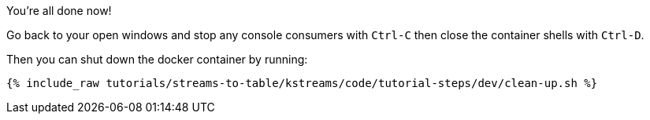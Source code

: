 You're all done now!

Go back to your open windows and stop any console consumers with `Ctrl-C` then close the container shells with `Ctrl-D`.

Then you can shut down the docker container by running:

+++++
<pre class="snippet"><code class="groovy">{% include_raw tutorials/streams-to-table/kstreams/code/tutorial-steps/dev/clean-up.sh %}</code></pre>
+++++
